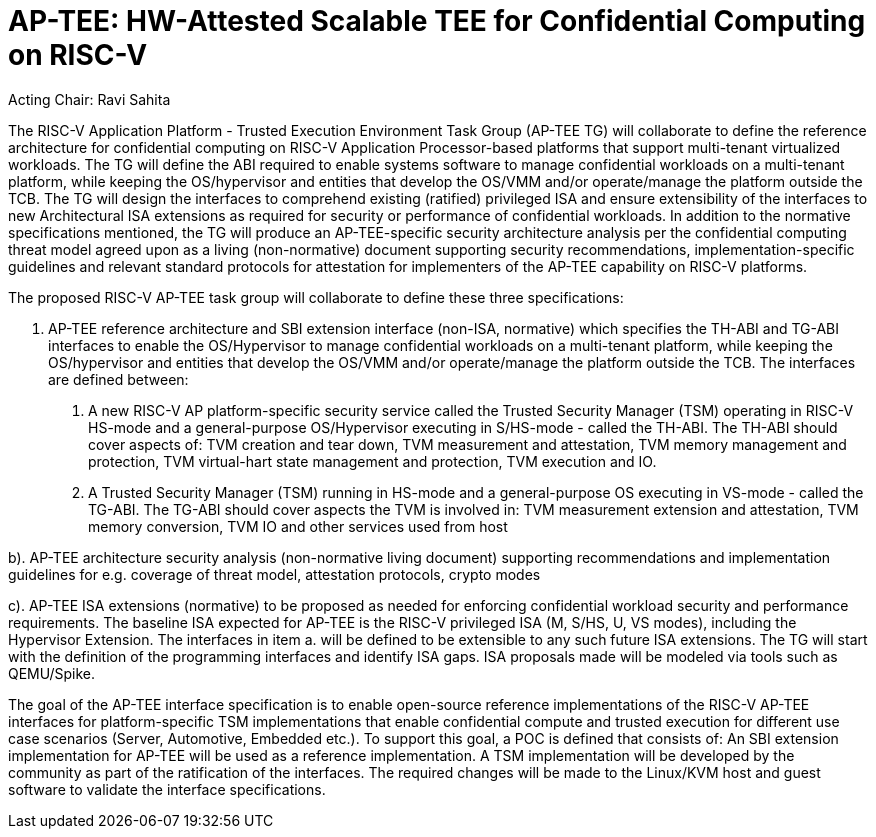 
= AP-TEE: HW-Attested Scalable TEE for Confidential Computing on RISC-V

Acting Chair: Ravi Sahita 

The RISC-V Application Platform - Trusted Execution Environment Task Group (AP-TEE TG) will collaborate to define the reference architecture for confidential computing on RISC-V Application Processor-based platforms that support multi-tenant virtualized workloads. The TG will define the ABI required to enable systems software to manage confidential workloads on a multi-tenant platform, while keeping the OS/hypervisor and entities that develop the OS/VMM and/or operate/manage the platform outside the TCB. The TG will design the interfaces to comprehend existing (ratified) privileged ISA and ensure extensibility of the interfaces to new Architectural ISA extensions as required for security or performance of confidential workloads. In addition to the normative specifications mentioned, the TG will produce an AP-TEE-specific security architecture analysis per the confidential computing threat model agreed upon as a living (non-normative) document supporting security recommendations, implementation-specific guidelines and relevant standard protocols for attestation for implementers of the AP-TEE capability on RISC-V platforms. 

The proposed RISC-V AP-TEE task group will collaborate to define these three specifications:

a. AP-TEE reference architecture and SBI extension interface (non-ISA, normative) which specifies the TH-ABI and TG-ABI interfaces to enable the OS/Hypervisor to manage confidential workloads on a multi-tenant platform, while keeping the OS/hypervisor and entities that develop the OS/VMM and/or operate/manage the platform outside the TCB. 
The interfaces are defined between:
  1. A new RISC-V AP platform-specific security service called the Trusted Security Manager (TSM) operating in RISC-V HS-mode and a general-purpose OS/Hypervisor executing in S/HS-mode - called the TH-ABI. The TH-ABI should cover aspects of: TVM creation and tear down, TVM measurement and attestation, TVM memory management and protection, TVM virtual-hart state management and protection, TVM execution and IO.
  2. A Trusted Security Manager (TSM) running in HS-mode and a general-purpose OS executing in VS-mode - called the TG-ABI. The TG-ABI should cover aspects the TVM is involved in: TVM measurement extension and attestation, TVM memory conversion, TVM IO and other services used from host

b). AP-TEE architecture security analysis (non-normative living document) supporting recommendations and implementation guidelines for e.g. coverage of threat model, attestation protocols, crypto modes 

c). AP-TEE ISA extensions (normative) to be proposed as needed for enforcing confidential workload security and performance requirements. The baseline ISA expected for AP-TEE is the RISC-V privileged ISA (M, S/HS, U, VS modes), including the Hypervisor Extension. The interfaces in item a. will be defined to be extensible to any such future ISA extensions. The TG will start with the definition of the programming interfaces and identify ISA gaps. ISA proposals made will be modeled via tools such as QEMU/Spike.

The goal of the AP-TEE interface specification is to enable open-source reference implementations of the RISC-V AP-TEE interfaces for platform-specific TSM implementations that enable confidential compute and trusted execution for different use case scenarios (Server, Automotive, Embedded etc.). To support this goal, a POC is defined that consists of: An SBI extension implementation for AP-TEE will be used as a reference implementation. A TSM implementation will be developed by the community as part of the ratification of the interfaces. The required changes will be made to the Linux/KVM host and guest software to validate the interface specifications.

